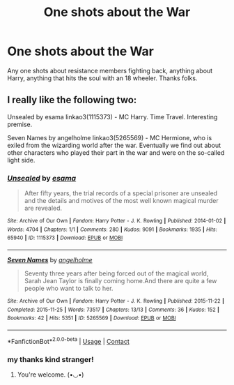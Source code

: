 #+TITLE: One shots about the War

* One shots about the War
:PROPERTIES:
:Author: Jailkit
:Score: 4
:DateUnix: 1617807703.0
:DateShort: 2021-Apr-07
:FlairText: Request
:END:
Any one shots about resistance members fighting back, anything about Harry, anything that hits the soul with an 18 wheeler. Thanks folks.


** I really like the following two:

Unsealed by esama linkao3(1115373) - MC Harry. Time Travel. Interesting premise.

Seven Names by angelholme linkao3(5265569) - MC Hermione, who is exiled from the wizarding world after the war. Eventually we find out about other characters who played their part in the war and were on the so-called light side.
:PROPERTIES:
:Author: studynight
:Score: 2
:DateUnix: 1617825516.0
:DateShort: 2021-Apr-08
:END:

*** [[https://archiveofourown.org/works/1115373][*/Unsealed/*]] by [[https://www.archiveofourown.org/users/esama/pseuds/esama][/esama/]]

#+begin_quote
  After fifty years, the trial records of a special prisoner are unsealed and the details and motives of the most well known magical murder are revealed.
#+end_quote

^{/Site/:} ^{Archive} ^{of} ^{Our} ^{Own} ^{*|*} ^{/Fandom/:} ^{Harry} ^{Potter} ^{-} ^{J.} ^{K.} ^{Rowling} ^{*|*} ^{/Published/:} ^{2014-01-02} ^{*|*} ^{/Words/:} ^{4704} ^{*|*} ^{/Chapters/:} ^{1/1} ^{*|*} ^{/Comments/:} ^{280} ^{*|*} ^{/Kudos/:} ^{9091} ^{*|*} ^{/Bookmarks/:} ^{1935} ^{*|*} ^{/Hits/:} ^{65940} ^{*|*} ^{/ID/:} ^{1115373} ^{*|*} ^{/Download/:} ^{[[https://archiveofourown.org/downloads/1115373/Unsealed.epub?updated_at=1614609876][EPUB]]} ^{or} ^{[[https://archiveofourown.org/downloads/1115373/Unsealed.mobi?updated_at=1614609876][MOBI]]}

--------------

[[https://archiveofourown.org/works/5265569][*/Seven Names/*]] by [[https://www.archiveofourown.org/users/angelholme/pseuds/angelholme][/angelholme/]]

#+begin_quote
  Seventy three years after being forced out of the magical world, Sarah Jean Taylor is finally coming home.And there are quite a few people who want to talk to her.
#+end_quote

^{/Site/:} ^{Archive} ^{of} ^{Our} ^{Own} ^{*|*} ^{/Fandom/:} ^{Harry} ^{Potter} ^{-} ^{J.} ^{K.} ^{Rowling} ^{*|*} ^{/Published/:} ^{2015-11-22} ^{*|*} ^{/Completed/:} ^{2015-11-25} ^{*|*} ^{/Words/:} ^{73517} ^{*|*} ^{/Chapters/:} ^{13/13} ^{*|*} ^{/Comments/:} ^{36} ^{*|*} ^{/Kudos/:} ^{152} ^{*|*} ^{/Bookmarks/:} ^{42} ^{*|*} ^{/Hits/:} ^{5351} ^{*|*} ^{/ID/:} ^{5265569} ^{*|*} ^{/Download/:} ^{[[https://archiveofourown.org/downloads/5265569/Seven%20Names.epub?updated_at=1480944771][EPUB]]} ^{or} ^{[[https://archiveofourown.org/downloads/5265569/Seven%20Names.mobi?updated_at=1480944771][MOBI]]}

--------------

*FanfictionBot*^{2.0.0-beta} | [[https://github.com/FanfictionBot/reddit-ffn-bot/wiki/Usage][Usage]] | [[https://www.reddit.com/message/compose?to=tusing][Contact]]
:PROPERTIES:
:Author: FanfictionBot
:Score: 2
:DateUnix: 1617825537.0
:DateShort: 2021-Apr-08
:END:


*** my thanks kind stranger!
:PROPERTIES:
:Author: Jailkit
:Score: 1
:DateUnix: 1617917946.0
:DateShort: 2021-Apr-09
:END:

**** You're welcome. (•◡•)
:PROPERTIES:
:Author: studynight
:Score: 1
:DateUnix: 1617958082.0
:DateShort: 2021-Apr-09
:END:
